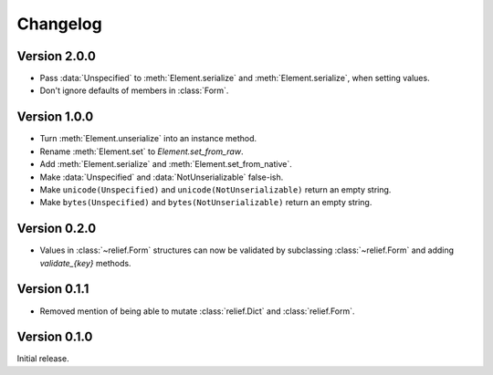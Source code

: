Changelog
=========

Version 2.0.0
-------------

- Pass :data:`Unspecified` to :meth:`Element.serialize` and
  :meth:`Element.serialize`, when setting values.
- Don't ignore defaults of members in :class:`Form`.

Version 1.0.0
-------------

- Turn :meth:`Element.unserialize` into an instance method.
- Rename :meth:`Element.set` to `Element.set_from_raw`.
- Add :meth:`Element.serialize` and :meth:`Element.set_from_native`.
- Make :data:`Unspecified` and :data:`NotUnserializable` false-ish.
- Make ``unicode(Unspecified)`` and ``unicode(NotUnserializable)`` return an
  empty string.
- Make ``bytes(Unspecified)`` and ``bytes(NotUnserializable)`` return an
  empty string.

Version 0.2.0
-------------

- Values in :class:`~relief.Form` structures can now be validated by
  subclassing :class:`~relief.Form` and adding `validate_{key}` methods.

Version 0.1.1
-------------

- Removed mention of being able to mutate :class:`relief.Dict` and
  :class:`relief.Form`.

Version 0.1.0
-------------

Initial release.
